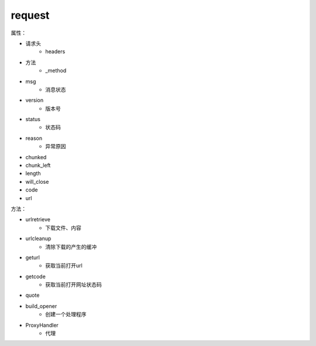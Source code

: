 request
========

属性：

- 请求头
    - headers

- 方法
    - _method

- msg
    - 消息状态

- version
    - 版本号

- status
    - 状态码
- reason
    - 异常原因
- chunked
- chunk_left
- length
- will_close
- code
- url

方法：

- urlretrieve
    - 下载文件、内容

- urlcleanup
    - 清除下载的产生的缓冲

- geturl
    - 获取当前打开url
- getcode
    - 获取当前打开网址状态码
- quote    
- build_opener
    - 创建一个处理程序
- ProxyHandler
    - 代理
